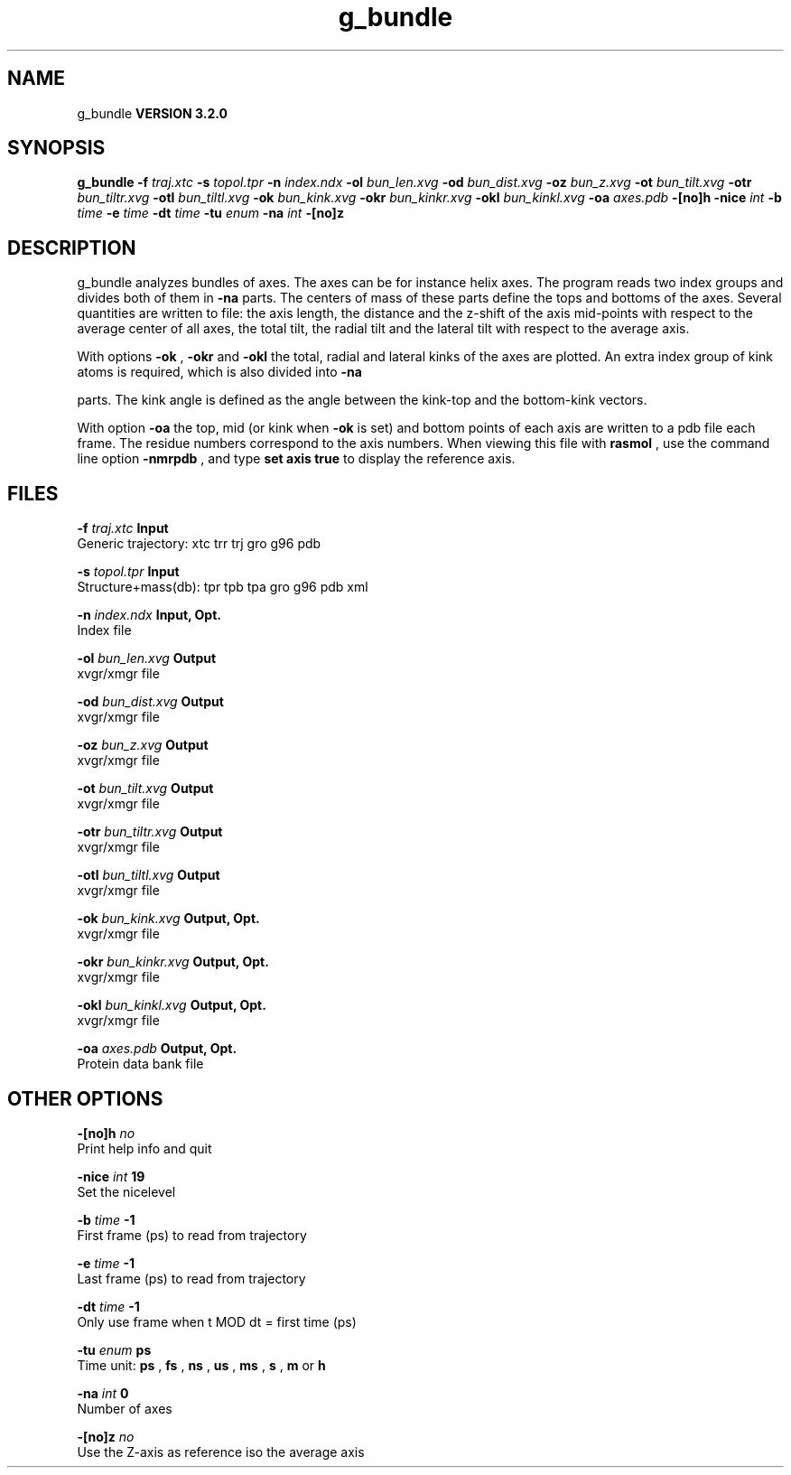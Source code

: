 .TH g_bundle 1 "Sun 25 Jan 2004"
.SH NAME
g_bundle
.B VERSION 3.2.0
.SH SYNOPSIS
\f3g_bundle\fP
.BI "-f" " traj.xtc "
.BI "-s" " topol.tpr "
.BI "-n" " index.ndx "
.BI "-ol" " bun_len.xvg "
.BI "-od" " bun_dist.xvg "
.BI "-oz" " bun_z.xvg "
.BI "-ot" " bun_tilt.xvg "
.BI "-otr" " bun_tiltr.xvg "
.BI "-otl" " bun_tiltl.xvg "
.BI "-ok" " bun_kink.xvg "
.BI "-okr" " bun_kinkr.xvg "
.BI "-okl" " bun_kinkl.xvg "
.BI "-oa" " axes.pdb "
.BI "-[no]h" ""
.BI "-nice" " int "
.BI "-b" " time "
.BI "-e" " time "
.BI "-dt" " time "
.BI "-tu" " enum "
.BI "-na" " int "
.BI "-[no]z" ""
.SH DESCRIPTION
g_bundle analyzes bundles of axes. The axes can be for instance
helix axes. The program reads two index groups and divides both
of them in 
.B -na
parts. The centers of mass of these parts
define the tops and bottoms of the axes.
Several quantities are written to file:
the axis length, the distance and the z-shift of the axis mid-points
with respect to the average center of all axes, the total tilt,
the radial tilt and the lateral tilt with respect to the average axis.



With options 
.B -ok
, 
.B -okr
and 
.B -okl
the total,
radial and lateral kinks of the axes are plotted. An extra index
group of kink atoms is required, which is also divided into 
.B -na

parts. The kink angle is defined as the angle between the kink-top and
the bottom-kink vectors.



With option 
.B -oa
the top, mid (or kink when 
.B -ok
is set)
and bottom points of each axis
are written to a pdb file each frame. The residue numbers correspond
to the axis numbers. When viewing this file with 
.B rasmol
, use the
command line option 
.B -nmrpdb
, and type 
.B set axis true
to
display the reference axis.
.SH FILES
.BI "-f" " traj.xtc" 
.B Input
 Generic trajectory: xtc trr trj gro g96 pdb 

.BI "-s" " topol.tpr" 
.B Input
 Structure+mass(db): tpr tpb tpa gro g96 pdb xml 

.BI "-n" " index.ndx" 
.B Input, Opt.
 Index file 

.BI "-ol" " bun_len.xvg" 
.B Output
 xvgr/xmgr file 

.BI "-od" " bun_dist.xvg" 
.B Output
 xvgr/xmgr file 

.BI "-oz" " bun_z.xvg" 
.B Output
 xvgr/xmgr file 

.BI "-ot" " bun_tilt.xvg" 
.B Output
 xvgr/xmgr file 

.BI "-otr" " bun_tiltr.xvg" 
.B Output
 xvgr/xmgr file 

.BI "-otl" " bun_tiltl.xvg" 
.B Output
 xvgr/xmgr file 

.BI "-ok" " bun_kink.xvg" 
.B Output, Opt.
 xvgr/xmgr file 

.BI "-okr" " bun_kinkr.xvg" 
.B Output, Opt.
 xvgr/xmgr file 

.BI "-okl" " bun_kinkl.xvg" 
.B Output, Opt.
 xvgr/xmgr file 

.BI "-oa" " axes.pdb" 
.B Output, Opt.
 Protein data bank file 

.SH OTHER OPTIONS
.BI "-[no]h"  "    no"
 Print help info and quit

.BI "-nice"  " int" " 19" 
 Set the nicelevel

.BI "-b"  " time" "     -1" 
 First frame (ps) to read from trajectory

.BI "-e"  " time" "     -1" 
 Last frame (ps) to read from trajectory

.BI "-dt"  " time" "     -1" 
 Only use frame when t MOD dt = first time (ps)

.BI "-tu"  " enum" " ps" 
 Time unit: 
.B ps
, 
.B fs
, 
.B ns
, 
.B us
, 
.B ms
, 
.B s
, 
.B m
or 
.B h


.BI "-na"  " int" " 0" 
 Number of axes

.BI "-[no]z"  "    no"
 Use the Z-axis as reference iso the average axis

